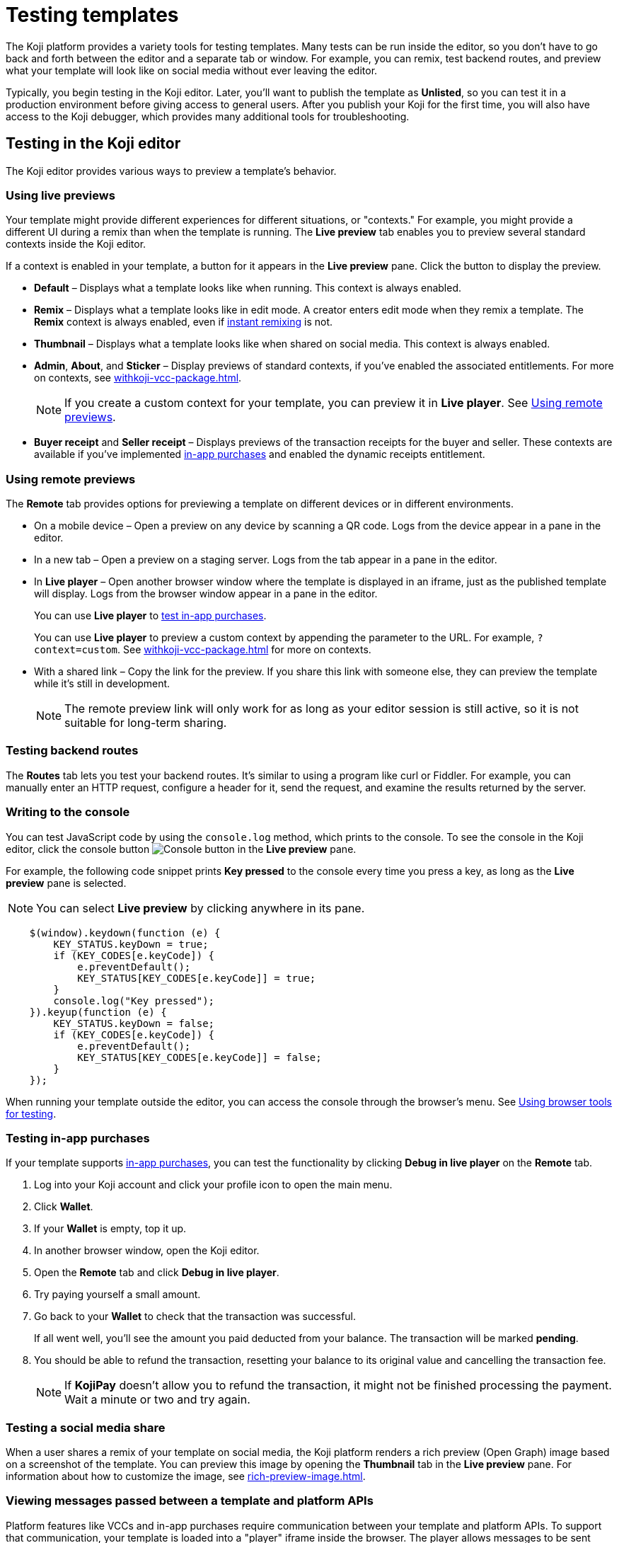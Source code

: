 = Testing templates
:page-slug: testing-templates
:page-description: Guide to testing Koji templates.

The Koji platform provides a variety tools for testing templates.
Many tests can be run inside the editor, so you don't have to go back and forth between the editor and a separate tab or window.
For example, you can remix, test backend routes, and preview what your template will look like on social media without ever leaving the editor.

Typically, you begin testing in the Koji editor.
Later, you'll want to publish the template as *Unlisted*, so you can test it in a production environment before giving access to general users.
After you publish your Koji for the first time, you will also have access to the Koji debugger, which provides many additional tools for troubleshooting.

== Testing in the Koji editor

The Koji editor provides various ways to preview a template’s behavior.

=== Using live previews

Your template might provide different experiences for different situations, or "contexts."
For example, you might provide a different UI during a remix than when the template is running.
The *Live preview* tab enables you to preview several standard contexts inside the Koji editor.

If a context is enabled in your template, a button for it appears in the *Live preview* pane.
Click the button to display the preview.

* *Default* – Displays what a template looks like when running.
This context is always enabled.
* *Remix* – Displays what a template looks like in edit mode.
A creator enters edit mode when they remix a template.
The *Remix* context is always enabled, even if <<instant-remixing#,instant remixing>> is not.
* *Thumbnail* – Displays what a template looks like when shared on social media.
This context is always enabled.
* *Admin*, *About*, and *Sticker* – Display previews of standard contexts, if you've enabled the associated entitlements.
For more on contexts, see <<withkoji-vcc-package#_context>>.
+
NOTE: If you create a custom context for your template, you can preview it in *Live player*.
See <<_using_remote_previews>>.

* *Buyer receipt* and *Seller receipt* – Displays previews of the transaction receipts for the buyer and seller.
These contexts are available if you've implemented <<withkoji-koji-iap-package#_iap,in-app purchases>> and enabled the dynamic receipts entitlement.

=== Using remote previews

The *Remote* tab provides options for previewing a template on different devices or in different environments.

* On a mobile device – Open a preview on any device by scanning a QR code.
Logs from the device appear in a pane in the editor.

* In a new tab – Open a preview on a staging server.
Logs from the tab appear in a pane in the editor.

* In *Live player* – Open another browser window where the template is displayed in an iframe, just as the published template will display.
Logs from the browser window appear in a pane in the editor.
+
You can use *Live player* to <<_testing_in_app_purchases,test in-app purchases>>.
+
You can use *Live player* to preview a custom context by appending the parameter to the URL.
For example, `?context=custom`.
See <<withkoji-vcc-package#_context>> for more on contexts.

* With a shared link – Copy the link for the preview.
If you share this link with someone else, they can preview the template while it's still in development.
+
[NOTE]
The remote preview link will only work for as long as your editor session is still active, so it is not suitable for long-term sharing.

=== Testing backend routes

The *Routes* tab lets you test your backend routes.
It's similar to using a program like curl or Fiddler.
For example, you can manually enter an HTTP request, configure a header for it, send the request, and examine the results returned by the server.

=== Writing to the console

You can test JavaScript code by using the `console.log` method, which prints to the console.
To see the console in the Koji editor, click the console button image:consoleButton.jpg[Console button] in the *Live preview* pane.

For example, the following code snippet prints *Key pressed* to the console every time you press a key, as long as the *Live preview* pane is selected.

[NOTE]
You can select *Live preview* by clicking anywhere in its pane.

[source,javascript]
----
    $(window).keydown(function (e) {
        KEY_STATUS.keyDown = true;
        if (KEY_CODES[e.keyCode]) {
            e.preventDefault();
            KEY_STATUS[KEY_CODES[e.keyCode]] = true;
        }
        console.log("Key pressed");
    }).keyup(function (e) {
        KEY_STATUS.keyDown = false;
        if (KEY_CODES[e.keyCode]) {
            e.preventDefault();
            KEY_STATUS[KEY_CODES[e.keyCode]] = false;
        }
    });
----

When running your template outside the editor, you can access the console through the browser's menu.
See <<_using_browser_tools_for_testing>>.

=== Testing in-app purchases

If your template supports <<withkoji-koji-iap-package#,in-app purchases>>, you can test the functionality by clicking *Debug in live player* on the *Remote* tab.

. Log into your Koji account and click your profile icon to open the main menu.
. Click *Wallet*.
. If your *Wallet* is empty, top it up.
. In another browser window, open the Koji editor.
. Open the *Remote* tab and click *Debug in live player*.
. Try paying yourself a small amount.
. Go back to your *Wallet* to check that the transaction was successful.
+
If all went well, you'll see the amount you paid deducted from your balance.
The transaction will be marked *pending*.
. You should be able to refund the transaction, resetting your balance to its original value and cancelling the transaction fee.
+
[NOTE]
If *KojiPay* doesn't allow you to refund the transaction, it might not be finished processing the payment.
Wait a minute or two and try again.

=== Testing a social media share

When a user shares a remix of your template on social media, the Koji platform renders a rich preview (Open Graph) image based on a screenshot of the template.
You can preview this image by opening the *Thumbnail* tab in the *Live preview* pane.
For information about how to customize the image, see <<rich-preview-image#>>.

=== Viewing messages passed between a template and platform APIs

Platform features like VCCs and in-app purchases require communication between your template and platform APIs.
To support that communication, your template is loaded into a "player" iframe inside the browser.
The player allows messages to be sent from your template to the parent window and vice versa by using the `window.postMessage` API.
To view these messages, click the view messages button image:messagesButton.jpg[View messages] in the *Live preview* pane.

=== Testing feed autoplay

If you have video or audio files in your template that play automatically, you might want them to play only when they are visible to the user.
For example, if the user scrolls past a video, it should start playing when it first scrolls into view and stop playing when it scrolls off screen.

To test the autoplay feature, click *Debug in live player* to open the template in a new tab.
Append `?feedDebug=true` to the URL.
The template is loaded in the feed 10 times and you can swipe or scroll through to ensure the animation starts and stops as expected.

[NOTE]
You cannot use *Open in new tab* to test autoplay in the feed.
The tab opens in a staging area, where the feature is not available.

=== Using the database explorer

If your project uses the <<koji-database#,Koji database>>, you can test transactions by using the database explorer.

In the editor, select *Advanced > Database*.
A list of your collections opens.
Click a collection in the list to display its contents.

You can now use *Live preview > Default* to test your database setup.
Perform an action in the preview that should write a record to the selected collection, then click *Refresh* in the *Database* tab.
If the record insertion worked, you should see the new record displayed.

[NOTE]
It may take a few seconds for the database to be updated.
If the new record does not appear in the collection, try refreshing again.

You can delete a record from the collection by clicking the trashcan icon at the end of the row.
The preview will not be updated automatically.
You can force it to refresh by clicking the *Remix* tab and then clicking back on the *Default* tab.

This testing method works equally well when previewing the template in a new tab or on a mobile device.
In this case, you must refresh the browser to update the template after deleting a record.

== Using browser tools for testing

All modern browsers provide tools for debugging websites.
For example, in Google Chrome, you can open the debugging tools by clicking *More tools > Developer tools* or by pressing the F12 key.

== Testing your template in the production environment

If you publish your template as *Unlisted*, you can test it under exactly the same conditions as a general user, but no one else will have access unless you send them the direct link.

. Click *Publish now*.
. Review the name and description, and update them if desired.
. Click *Show advanced options*.
. Select *Unlisted*.
. Click *Publish*.
. When publishing is completed, click the link to view and test your updated template.
. When you're ready to give general users access, clear *Unlisted* and republish the template.

== Using the Koji debugger

The Koji debugger enables live testing and debugging in a production environment.
It allows you to follow the communication happening between the Koji platform and the template.

[NOTE]
The debugger is only available after you publish your template for the first time.

To open the debugger, go to *My repositories* and click *Open debugger* next to the project that you want to test.
You can also open it by clicking *Open debugger* in the Koji editor.
The debugger will open in a new browser tab.

=== Debugging contexts

A set of tabs allow you to select the context you want to debug.
See <<_using_live_previews>> for an explanation of contexts.
For example, if you select *Remix*, tools for debugging the remix context will be displayed.

The following contexts are available for selection.
If the selected context is not enabled, a message will be displayed saying that it is unavailable.

==== Default

Select *Default* to debug the running template.
You can view real-time events from the template and the platform and filter for events related to specific features, such as in-app purchases and auth grants.
See <<_viewing_events>>.

==== Remix

Select *Remix* to debug the editable elements of your template.
You can view real-time events related to your changes.
See <<_viewing_events>>.

==== Thumbnail

Selecting the *Thumbnail* shows you exactly how your template will look if you share it on social media.
See <<rich-preview-image#>>.

*Thumbnail* shows previews in both square and rectangular format.

==== Admin

Select *Admin* to debug the admin page, if you defined one in your template.
You can view real-time events related to the admin context.
See <<_viewing_events>>.

==== About

Select *About* to debug the page that appears when the user clicks *Remix this Koji*, if you defined one in your template.
You can view real-time events related to the about context.
See <<_viewing_events>>.

==== Sticker

Select *Sticker* to debug how your template behaves when it's embedded inside another template.
You can view real-time events related to the sticker context.
See <<_viewing_events>>.

==== Dynamic Receipt

Select *Dynamic Receipt* to debug the receipts that are sent to the buyer and seller when the in-app purchases feature is implemented in the template.
You can view real-time events related to the receipts.
See <<withkoji-koji-iap-package#, in-app purchases>>.

=== Viewing events

The template generates events that are sent to the Koji platform, and the Koji platform generates events that are sent to the template.
In most cases, selecting one of the contexts in the debugger displays an events pane which shows the events associated with that context.
An events pane allows you to see in real time the events that are generated as you interact with the template in the selected context.

The info for each event includes:

* The type of event – PLATFORM or TEMPLATE
* The name of the event – For example: *Checked*
* Properties set by the event (optional) – This may include descriptions of the properties.
* New values for the properties (optional) – The new values for the properties set by the event.

If you open a template and select the *Remix* context, here's an example of some events that you might see in the events pane:

[source, text]
----
TEMPLATE
Ready

PLATFORM
Changing remix state
VALUE
Remixing

TEMPLATE
Set value
PATH
[general, title]
NEW VALUE
""
----

If you click in an editable field on the remixing page, a *Clicked* event will appear in the event pane.
For example:

[source, text]
----
TEMPLATE
Clicked
POSITION
(131, 583)
----

If you then change the value of the field you clicked, a *Set Value* event will appear.
For example:

[source, text]
----
TEMPLATE
Set value
PATH
[general, goal]
NEW VALUE
"21.00"
TYPE
Skip update
----

=== Info and Features

You can view and modify environment info for your template, as well as settings and data for implemented features.
If a feature is not implemented, a message indicates that no data was found for it.

The *Info and Features pane* includes the following panels.

==== Environment info

The *Environment info* panel displays your template's *App Id*, *Frame URL*, and *VCC editor source*.

The *Environment info* panel allows you to edit the *VCC editor source*.
When you publish a template, the VCC editor data defines the VCCs available in the template.
So when the template calls something like `InstantRemixing.onPresentControl(['general', 'photo'])`, the editor looks in the data for the `general.photo` path and knows to show the image VCC.
If you're working on a new version of a template that uses different VCCs from the currently published template, and you're using the debugger to override the URL and debug something running locally or running in the web IDE, you can edit the *VCC editor source* to override the live data.

You edit the *VCC editor source* by clicking *Modify* and selecting *Override and use different VCC editor data*.
This displays the data in JSON format.
You can directly edit the JSON code to override the live values.

For example, suppose the VCC editor data for a template reads as follows:

[source, json]
----
[
  {
    "key": "general",
    "name": "General",
    "fields": [
      {
        "key": "name",
        "name": "Name",
        "type": "text"
      },
      {
        "key": "title",
        "name": "Title",
        "type": "text"
      },
      {
        "key": "description",
        "name": "Description",
        "type": "text"
      },
      {
        "key": "profileSrc",
        "name": "Profile Image",
        "type": "image"
      },
      {
        "key": "newMessageBackground",
        "name": "New Message Background",
        "type": "image"
      },
      {
        "key": "photo",
        "name": "Photo",
        "type": "image"
      },
      {
        "key": "video",
        "name": "Video",
        "type": "video"
      },
      {
        "key": "price",
        "name": "Price Per Message",
        "type": "text"
      }
    ],
    "source": "general.json"
  }
]
----

The following portion of the JSON data tells Koji that the template will use a profile image and, when remixing, the prompt for that image will be "Profile Image":

[source, json]
----
{
    "key": "profileSrc",
    "name": "Profile Image",
    "type": "image"
},
----

Without using the override, you would need to update the VCC definition and republish in order to preview the change.
Overriding the VCC data enables you to test the new VCC definition without republishing the template.

==== Database

If your template uses the Koji database, the database views will be displayed in a panel, and the records for each view can be displayed.
*Database* also gives you an easy way to delete records.

==== In-app purchase receipts

If in-app purchases are implemented in your template, the *In-app purchase receipts* panel allows you to view and delete receipts.

==== Auth grants

If auth grants are implemented in your template, the *Auth grants* panel allows you to view and delete them.
